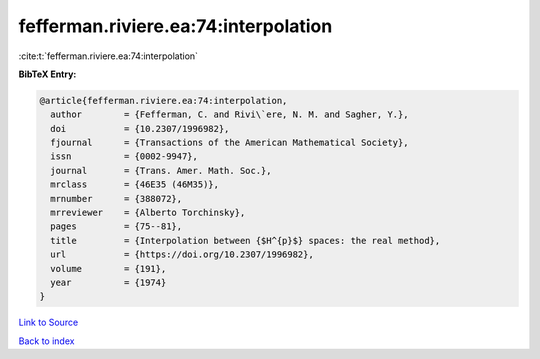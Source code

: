 fefferman.riviere.ea:74:interpolation
=====================================

:cite:t:`fefferman.riviere.ea:74:interpolation`

**BibTeX Entry:**

.. code-block:: bibtex

   @article{fefferman.riviere.ea:74:interpolation,
     author        = {Fefferman, C. and Rivi\`ere, N. M. and Sagher, Y.},
     doi           = {10.2307/1996982},
     fjournal      = {Transactions of the American Mathematical Society},
     issn          = {0002-9947},
     journal       = {Trans. Amer. Math. Soc.},
     mrclass       = {46E35 (46M35)},
     mrnumber      = {388072},
     mrreviewer    = {Alberto Torchinsky},
     pages         = {75--81},
     title         = {Interpolation between {$H^{p}$} spaces: the real method},
     url           = {https://doi.org/10.2307/1996982},
     volume        = {191},
     year          = {1974}
   }

`Link to Source <https://doi.org/10.2307/1996982},>`_


`Back to index <../By-Cite-Keys.html>`_
